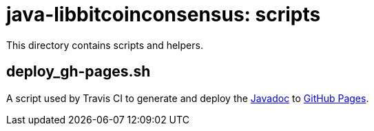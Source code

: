 = java-libbitcoinconsensus: scripts

This directory contains scripts and helpers.

== deploy_gh-pages.sh

A script used by Travis CI to generate and deploy the http://dexx7.github.io/java-libbitcoinconsensus/[Javadoc] to https://github.com/dexX7/java-libbitcoinconsensus/tree/gh-pages/[GitHub Pages].
